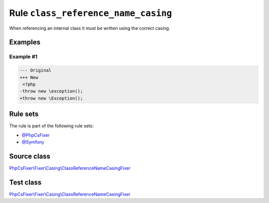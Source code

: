 ====================================
Rule ``class_reference_name_casing``
====================================

When referencing an internal class it must be written using the correct casing.

Examples
--------

Example #1
~~~~~~~~~~

.. code-block:: diff

   --- Original
   +++ New
    <?php
   -throw new \exception();
   +throw new \Exception();

Rule sets
---------

The rule is part of the following rule sets:

- `@PhpCsFixer <./../../ruleSets/PhpCsFixer.rst>`_
- `@Symfony <./../../ruleSets/Symfony.rst>`_

Source class
------------

`PhpCsFixer\\Fixer\\Casing\\ClassReferenceNameCasingFixer <./../../../src/Fixer/Casing/ClassReferenceNameCasingFixer.php>`_

Test class
------------

`PhpCsFixer\\Fixer\\Casing\\ClassReferenceNameCasingFixer <./../../../tests/Fixer/Casing/ClassReferenceNameCasingFixerTest.php>`_
